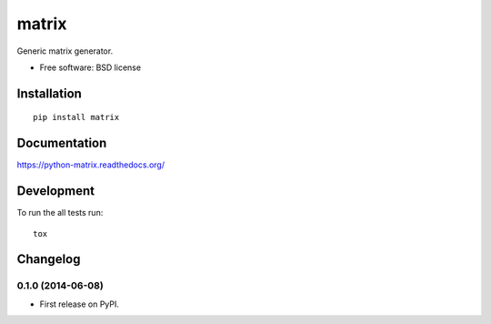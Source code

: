 ===============================
matrix
===============================

.. image:: http://img.shields.io/travis/ionelmc/python-matrix/master.png
    :alt: Build Status
    :target: https://travis-ci.org/ionelmc/python-matrix

.. image:: http://img.shields.io/coveralls/ionelmc/python-matrix/master.png
    :alt: Coverage Status
    :target: https://coveralls.io/r/ionelmc/python-matrix

.. image:: http://img.shields.io/pypi/v/matrix.png
    :alt: PYPI Package
    :target: https://pypi.python.org/pypi/matrix

.. image:: http://img.shields.io/pypi/dm/matrix.png
    :alt: PYPI Package
    :target: https://pypi.python.org/pypi/matrix

Generic matrix generator.

* Free software: BSD license

Installation
============

::

    pip install matrix

Documentation
=============

https://python-matrix.readthedocs.org/

Development
===========

To run the all tests run::

    tox

Changelog
=========

0.1.0 (2014-06-08)
-----------------------------------------

* First release on PyPI.

